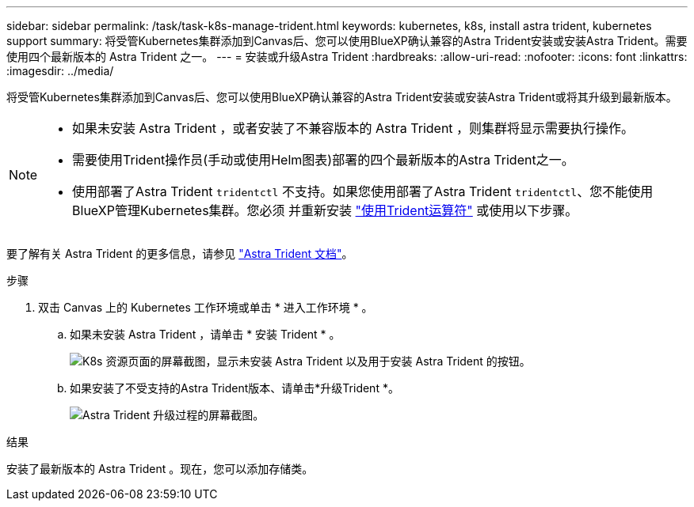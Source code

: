 ---
sidebar: sidebar 
permalink: /task/task-k8s-manage-trident.html 
keywords: kubernetes, k8s, install astra trident, kubernetes support 
summary: 将受管Kubernetes集群添加到Canvas后、您可以使用BlueXP确认兼容的Astra Trident安装或安装Astra Trident。需要使用四个最新版本的 Astra Trident 之一。 
---
= 安装或升级Astra Trident
:hardbreaks:
:allow-uri-read: 
:nofooter: 
:icons: font
:linkattrs: 
:imagesdir: ../media/


[role="lead"]
将受管Kubernetes集群添加到Canvas后、您可以使用BlueXP确认兼容的Astra Trident安装或安装Astra Trident或将其升级到最新版本。

[NOTE]
====
* 如果未安装 Astra Trident ，或者安装了不兼容版本的 Astra Trident ，则集群将显示需要执行操作。
* 需要使用Trident操作员(手动或使用Helm图表)部署的四个最新版本的Astra Trident之一。
* 使用部署了Astra Trident `tridentctl` 不支持。如果您使用部署了Astra Trident `tridentctl`、您不能使用BlueXP管理Kubernetes集群。您必须  并重新安装 link:https://docs.netapp.com/us-en/trident/trident-get-started/kubernetes-deploy-operator.html["使用Trident运算符"^] 或使用以下步骤。


====
要了解有关 Astra Trident 的更多信息，请参见 link:https://docs.netapp.com/us-en/trident/index.html["Astra Trident 文档"^]。

.步骤
. 双击 Canvas 上的 Kubernetes 工作环境或单击 * 进入工作环境 * 。
+
.. 如果未安装 Astra Trident ，请单击 * 安装 Trident * 。
+
image:screenshot-k8s-install-trident.png["K8s 资源页面的屏幕截图，显示未安装 Astra Trident 以及用于安装 Astra Trident 的按钮。"]

.. 如果安装了不受支持的Astra Trident版本、请单击*升级Trident *。
+
image:screenshot-k8s-upgrade-trident.png["Astra Trident 升级过程的屏幕截图。"]





.结果
安装了最新版本的 Astra Trident 。现在，您可以添加存储类。

